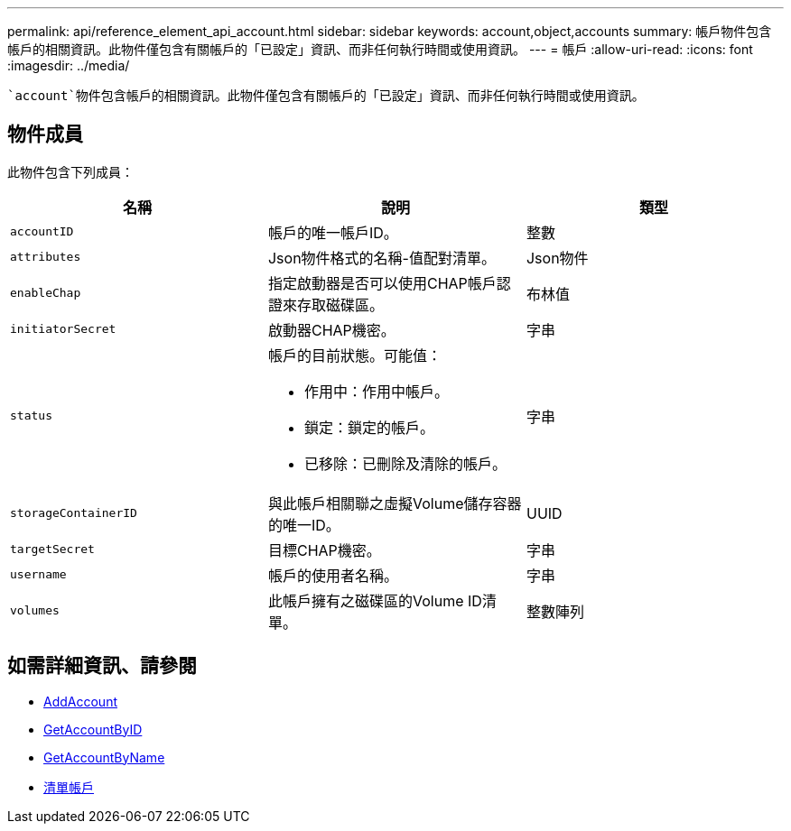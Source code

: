 ---
permalink: api/reference_element_api_account.html 
sidebar: sidebar 
keywords: account,object,accounts 
summary: 帳戶物件包含帳戶的相關資訊。此物件僅包含有關帳戶的「已設定」資訊、而非任何執行時間或使用資訊。 
---
= 帳戶
:allow-uri-read: 
:icons: font
:imagesdir: ../media/


[role="lead"]
 `account`物件包含帳戶的相關資訊。此物件僅包含有關帳戶的「已設定」資訊、而非任何執行時間或使用資訊。



== 物件成員

此物件包含下列成員：

|===
| 名稱 | 說明 | 類型 


 a| 
`accountID`
 a| 
帳戶的唯一帳戶ID。
 a| 
整數



 a| 
`attributes`
 a| 
Json物件格式的名稱-值配對清單。
 a| 
Json物件



 a| 
`enableChap`
 a| 
指定啟動器是否可以使用CHAP帳戶認證來存取磁碟區。
 a| 
布林值



 a| 
`initiatorSecret`
 a| 
啟動器CHAP機密。
 a| 
字串



 a| 
`status`
 a| 
帳戶的目前狀態。可能值：

* 作用中：作用中帳戶。
* 鎖定：鎖定的帳戶。
* 已移除：已刪除及清除的帳戶。

 a| 
字串



 a| 
`storageContainerID`
 a| 
與此帳戶相關聯之虛擬Volume儲存容器的唯一ID。
 a| 
UUID



 a| 
`targetSecret`
 a| 
目標CHAP機密。
 a| 
字串



 a| 
`username`
 a| 
帳戶的使用者名稱。
 a| 
字串



 a| 
`volumes`
 a| 
此帳戶擁有之磁碟區的Volume ID清單。
 a| 
整數陣列

|===


== 如需詳細資訊、請參閱

* xref:reference_element_api_addaccount.adoc[AddAccount]
* xref:reference_element_api_getaccountbyid.adoc[GetAccountByID]
* xref:reference_element_api_getaccountbyname.adoc[GetAccountByName]
* xref:reference_element_api_listaccounts.adoc[清單帳戶]

